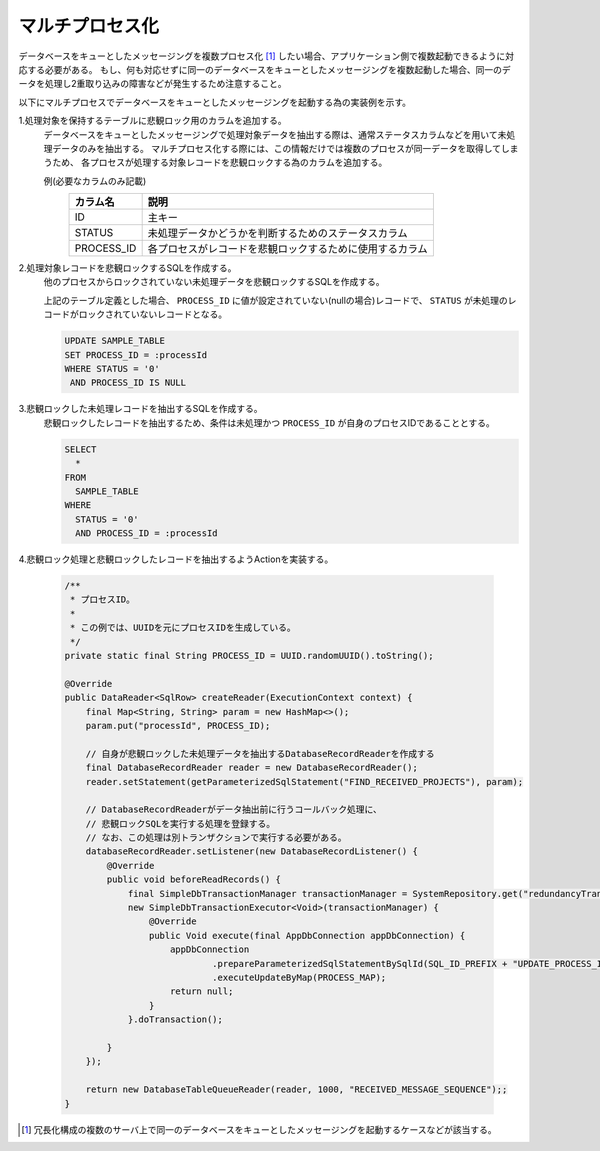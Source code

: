 .. _db_messaging-multiple_process:

マルチプロセス化
==========================================================

データベースをキューとしたメッセージングを複数プロセス化 [#multi_process]_ したい場合、アプリケーション側で複数起動できるように対応する必要がある。
もし、何も対応せずに同一のデータベースをキューとしたメッセージングを複数起動した場合、同一のデータを処理し2重取り込みの障害などが発生するため注意すること。

以下にマルチプロセスでデータベースをキューとしたメッセージングを起動する為の実装例を示す。

1.処理対象を保持するテーブルに悲観ロック用のカラムを追加する。
  データベースをキューとしたメッセージングで処理対象データを抽出する際は、通常ステータスカラムなどを用いて未処理データのみを抽出する。
  マルチプロセス化する際には、この情報だけでは複数のプロセスが同一データを取得してしまうため、
  各プロセスが処理する対象レコードを悲観ロックする為のカラムを追加する。

  例(必要なカラムのみ記載)
    ========== ===============================================================
    カラム名   説明
    ========== ===============================================================
    ID         主キー
    STATUS     未処理データかどうかを判断するためのステータスカラム
    PROCESS_ID 各プロセスがレコードを悲観ロックするために使用するカラム
    ========== ===============================================================

2.処理対象レコードを悲観ロックするSQLを作成する。
  他のプロセスからロックされていない未処理データを悲観ロックするSQLを作成する。

  上記のテーブル定義とした場合、 ``PROCESS_ID`` に値が設定されていない(nullの場合)レコードで、
  ``STATUS`` が未処理のレコードがロックされていないレコードとなる。

  .. code-block:: sql

    UPDATE SAMPLE_TABLE
    SET PROCESS_ID = :processId
    WHERE STATUS = '0'
     AND PROCESS_ID IS NULL

3.悲観ロックした未処理レコードを抽出するSQLを作成する。
  悲観ロックしたレコードを抽出するため、条件は未処理かつ ``PROCESS_ID`` が自身のプロセスIDであることとする。

  .. code-block:: sql

    SELECT
      *
    FROM
      SAMPLE_TABLE
    WHERE
      STATUS = '0'
      AND PROCESS_ID = :processId

4.悲観ロック処理と悲観ロックしたレコードを抽出するようActionを実装する。

  .. code-block:: java

    /**
     * プロセスID。
     *
     * この例では、UUIDを元にプロセスIDを生成している。
     */
    private static final String PROCESS_ID = UUID.randomUUID().toString();

    @Override
    public DataReader<SqlRow> createReader(ExecutionContext context) {
        final Map<String, String> param = new HashMap<>();
        param.put("processId", PROCESS_ID);

        // 自身が悲観ロックした未処理データを抽出するDatabaseRecordReaderを作成する
        final DatabaseRecordReader reader = new DatabaseRecordReader();
        reader.setStatement(getParameterizedSqlStatement("FIND_RECEIVED_PROJECTS"), param);

        // DatabaseRecordReaderがデータ抽出前に行うコールバック処理に、
        // 悲観ロックSQLを実行する処理を登録する。
        // なお、この処理は別トランザクションで実行する必要がある。
        databaseRecordReader.setListener(new DatabaseRecordListener() {
            @Override
            public void beforeReadRecords() {
                final SimpleDbTransactionManager transactionManager = SystemRepository.get("redundancyTransaction");
                new SimpleDbTransactionExecutor<Void>(transactionManager) {
                    @Override
                    public Void execute(final AppDbConnection appDbConnection) {
                        appDbConnection
                                .prepareParameterizedSqlStatementBySqlId(SQL_ID_PREFIX + "UPDATE_PROCESS_ID")
                                .executeUpdateByMap(PROCESS_MAP);
                        return null;
                    }
                }.doTransaction();

            }
        });

        return new DatabaseTableQueueReader(reader, 1000, "RECEIVED_MESSAGE_SEQUENCE");;
    }

.. [#multi_process]
  冗長化構成の複数のサーバ上で同一のデータベースをキューとしたメッセージングを起動するケースなどが該当する。
